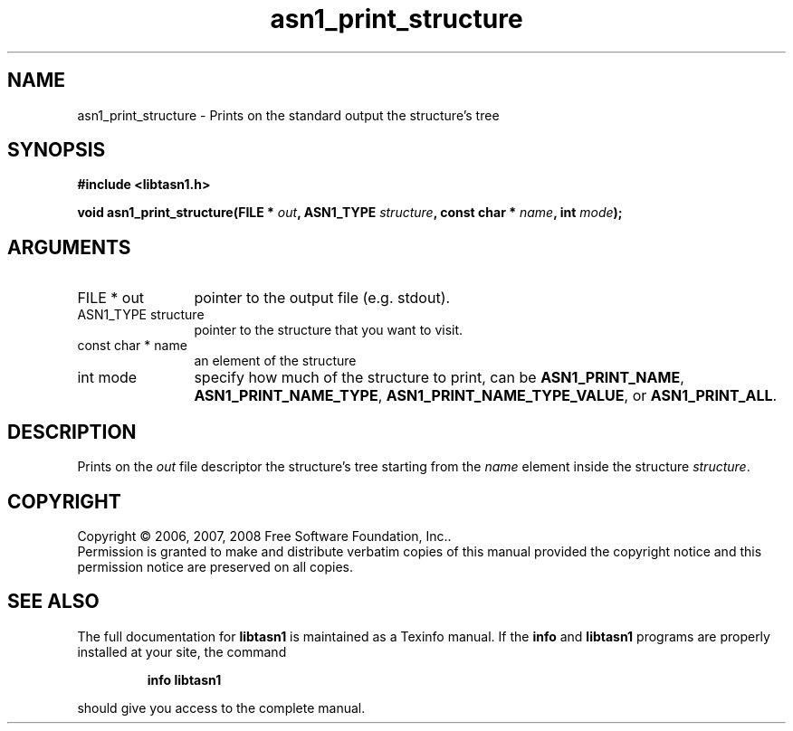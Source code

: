 .\" DO NOT MODIFY THIS FILE!  It was generated by gdoc.
.TH "asn1_print_structure" 3 "1.5" "libtasn1" "libtasn1"
.SH NAME
asn1_print_structure \- Prints on the standard output the structure's tree
.SH SYNOPSIS
.B #include <libtasn1.h>
.sp
.BI "void asn1_print_structure(FILE * " out ", ASN1_TYPE " structure ", const char * " name ", int " mode ");"
.SH ARGUMENTS
.IP "FILE * out" 12
pointer to the output file (e.g. stdout).
.IP "ASN1_TYPE structure" 12
pointer to the structure that you want to visit.
.IP "const char * name" 12
an element of the structure
.IP "int mode" 12
specify how much of the structure to print, can be
\fBASN1_PRINT_NAME\fP, \fBASN1_PRINT_NAME_TYPE\fP,
\fBASN1_PRINT_NAME_TYPE_VALUE\fP, or \fBASN1_PRINT_ALL\fP.
.SH "DESCRIPTION"
Prints on the \fIout\fP file descriptor the structure's tree starting
from the \fIname\fP element inside the structure \fIstructure\fP.
.SH COPYRIGHT
Copyright \(co 2006, 2007, 2008 Free Software Foundation, Inc..
.br
Permission is granted to make and distribute verbatim copies of this
manual provided the copyright notice and this permission notice are
preserved on all copies.
.SH "SEE ALSO"
The full documentation for
.B libtasn1
is maintained as a Texinfo manual.  If the
.B info
and
.B libtasn1
programs are properly installed at your site, the command
.IP
.B info libtasn1
.PP
should give you access to the complete manual.
